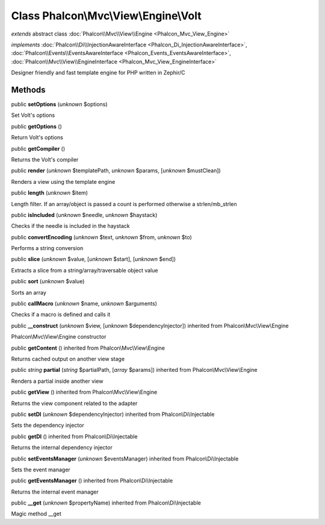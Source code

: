 Class **Phalcon\\Mvc\\View\\Engine\\Volt**
==========================================

*extends* abstract class :doc:`Phalcon\\Mvc\\View\\Engine <Phalcon_Mvc_View_Engine>`

*implements* :doc:`Phalcon\\Di\\InjectionAwareInterface <Phalcon_Di_InjectionAwareInterface>`, :doc:`Phalcon\\Events\\EventsAwareInterface <Phalcon_Events_EventsAwareInterface>`, :doc:`Phalcon\\Mvc\\View\\EngineInterface <Phalcon_Mvc_View_EngineInterface>`

Designer friendly and fast template engine for PHP written in Zephir/C


Methods
-------

public  **setOptions** (*unknown* $options)

Set Volt's options



public  **getOptions** ()

Return Volt's options



public  **getCompiler** ()

Returns the Volt's compiler



public  **render** (*unknown* $templatePath, *unknown* $params, [*unknown* $mustClean])

Renders a view using the template engine



public  **length** (*unknown* $item)

Length filter. If an array/object is passed a count is performed otherwise a strlen/mb_strlen



public  **isIncluded** (*unknown* $needle, *unknown* $haystack)

Checks if the needle is included in the haystack



public  **convertEncoding** (*unknown* $text, *unknown* $from, *unknown* $to)

Performs a string conversion



public  **slice** (*unknown* $value, [*unknown* $start], [*unknown* $end])

Extracts a slice from a string/array/traversable object value



public  **sort** (*unknown* $value)

Sorts an array



public  **callMacro** (*unknown* $name, *unknown* $arguments)

Checks if a macro is defined and calls it



public  **__construct** (*unknown* $view, [*unknown* $dependencyInjector]) inherited from Phalcon\\Mvc\\View\\Engine

Phalcon\\Mvc\\View\\Engine constructor



public  **getContent** () inherited from Phalcon\\Mvc\\View\\Engine

Returns cached output on another view stage



public *string*  **partial** (*string* $partialPath, [*array* $params]) inherited from Phalcon\\Mvc\\View\\Engine

Renders a partial inside another view



public  **getView** () inherited from Phalcon\\Mvc\\View\\Engine

Returns the view component related to the adapter



public  **setDI** (*unknown* $dependencyInjector) inherited from Phalcon\\Di\\Injectable

Sets the dependency injector



public  **getDI** () inherited from Phalcon\\Di\\Injectable

Returns the internal dependency injector



public  **setEventsManager** (*unknown* $eventsManager) inherited from Phalcon\\Di\\Injectable

Sets the event manager



public  **getEventsManager** () inherited from Phalcon\\Di\\Injectable

Returns the internal event manager



public  **__get** (*unknown* $propertyName) inherited from Phalcon\\Di\\Injectable

Magic method __get



